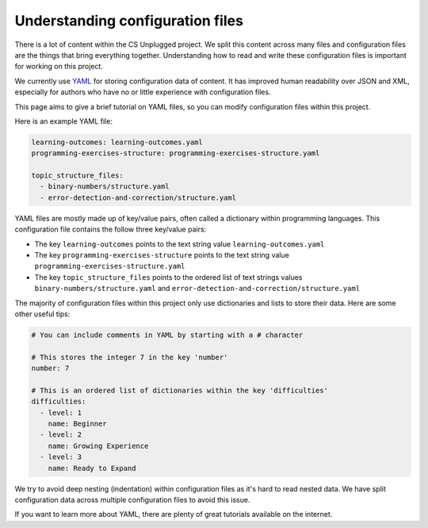 Understanding configuration files
##############################################################################

There is a lot of content within the CS Unplugged project.
We split this content across many files and configuration files are the things
that bring everything together.
Understanding how to read and write these configuration files is important
for working on this project.

We currently use `YAML`_ for storing configuration data of content.
It has improved human readability over JSON and XML, especially for authors
who have no or little experience with configuration files.

This page aims to give a brief tutorial on YAML files, so you can modify
configuration files within this project.

Here is an example YAML file:

.. code-block:: yaml

  learning-outcomes: learning-outcomes.yaml
  programming-exercises-structure: programming-exercises-structure.yaml

  topic_structure_files:
    - binary-numbers/structure.yaml
    - error-detection-and-correction/structure.yaml

YAML files are mostly made up of key/value pairs, often called a dictionary
within programming languages.
This configuration file contains the follow three key/value pairs:

- The key ``learning-outcomes`` points to the text string value
  ``learning-outcomes.yaml``
- The key ``programming-exercises-structure`` points to the text string value
  ``programming-exercises-structure.yaml``
- The key ``topic_structure_files`` points to the ordered list of text strings
  values ``binary-numbers/structure.yaml`` and
  ``error-detection-and-correction/structure.yaml``

The majority of configuration files within this project only use dictionaries
and lists to store their data.
Here are some other useful tips:

.. code-block:: yaml

  # You can include comments in YAML by starting with a # character

  # This stores the integer 7 in the key 'number'
  number: 7

  # This is an ordered list of dictionaries within the key 'difficulties'
  difficulties:
    - level: 1
      name: Beginner
    - level: 2
      name: Growing Experience
    - level: 3
      name: Ready to Expand

We try to avoid deep nesting (indentation) within configuration files as it's
hard to read nested data.
We have split configuration data across multiple configuration files to avoid
this issue.

If you want to learn more about YAML, there are plenty of great tutorials
available on the internet.

.. _YAML: http://www.yaml.org/spec/1.2/spec.html
